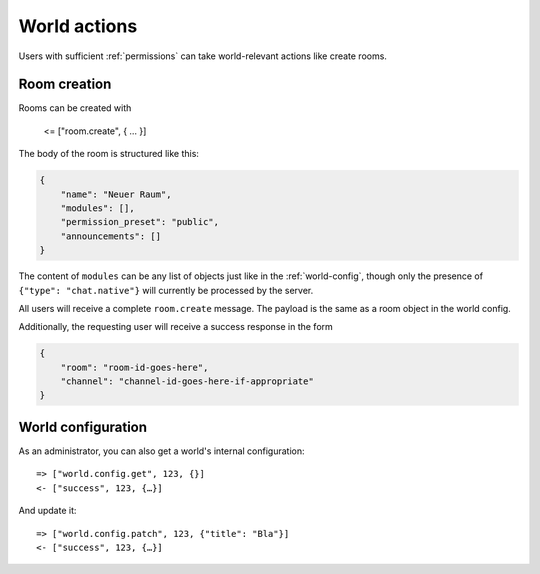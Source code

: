 World actions
=============

Users with sufficient :ref:`permissions` can take world-relevant actions like create rooms.

Room creation
-------------

Rooms can be created with

    <= ["room.create", { … }]

The body of the room is structured like this:


.. code-block:: json

    {
        "name": "Neuer Raum",
        "modules": [],
        "permission_preset": "public",
        "announcements": []
    }


The content of ``modules`` can be any list of objects just like in the :ref:`world-config`,
though only the presence of ``{"type": "chat.native"}`` will currently be processed by the server.

All users will receive a complete ``room.create`` message. The payload is the same as a room object in the world config.

Additionally, the requesting user will receive a success response in the form

.. code-block:: json

    {
        "room": "room-id-goes-here",
        "channel": "channel-id-goes-here-if-appropriate"
    }


World configuration
-------------------

As an administrator, you can also get a world's internal configuration::

    => ["world.config.get", 123, {}]
    <- ["success", 123, {…}]


And update it::

    => ["world.config.patch", 123, {"title": "Bla"}]
    <- ["success", 123, {…}]
